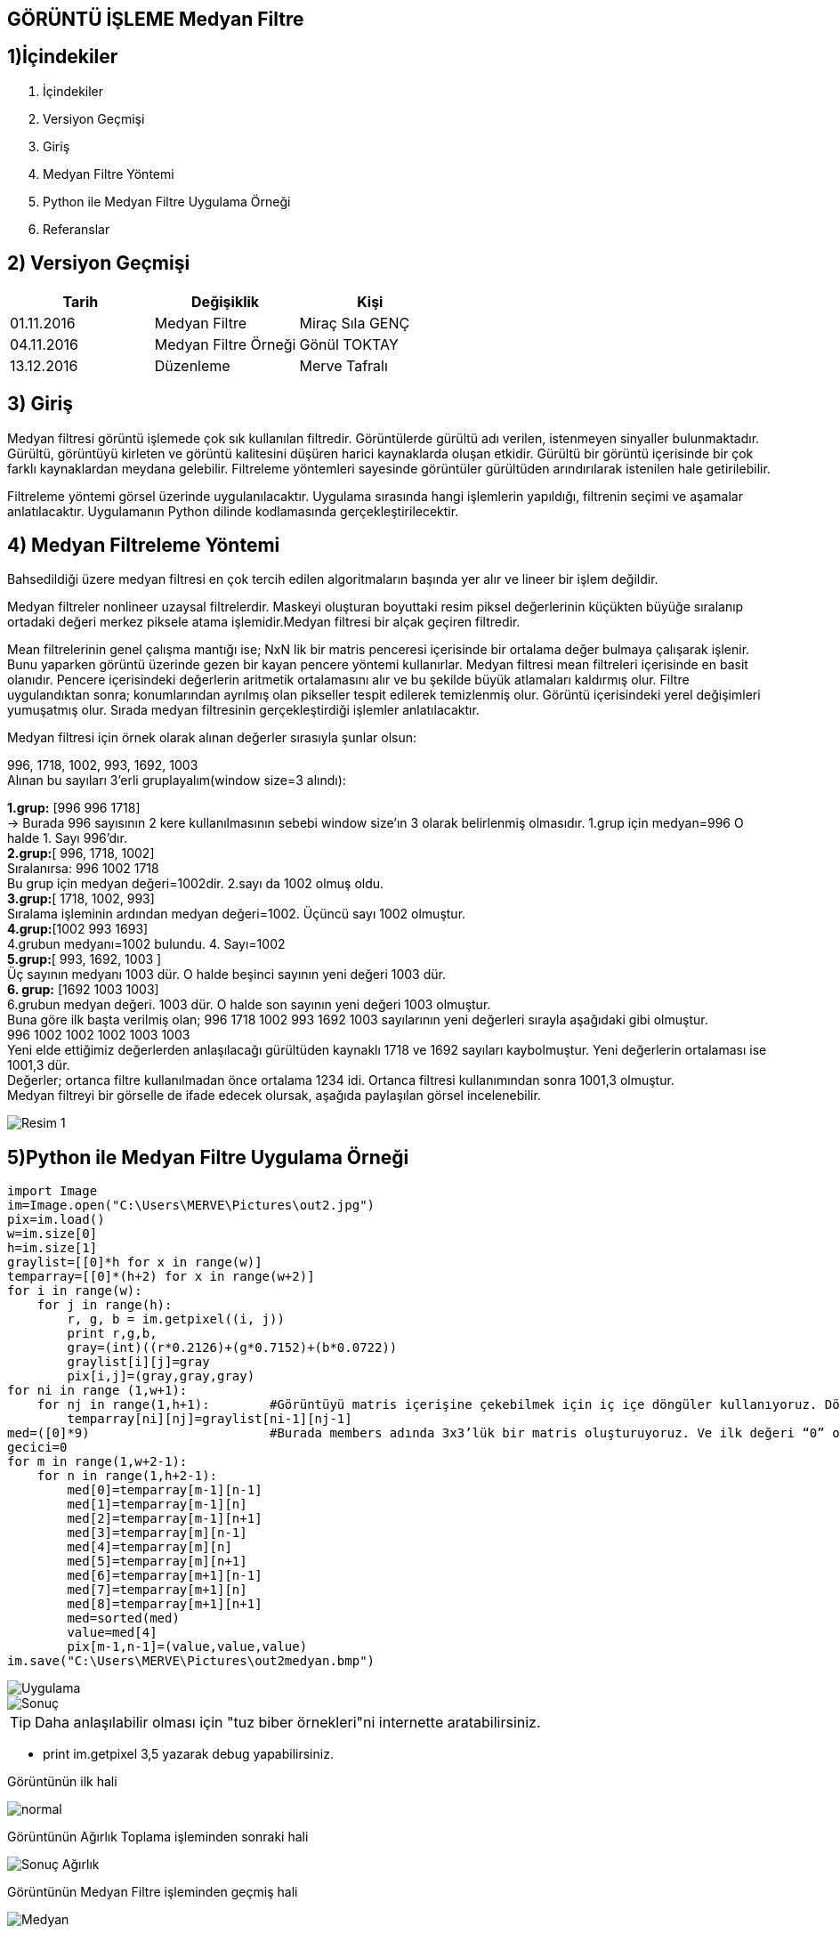== GÖRÜNTÜ İŞLEME Medyan Filtre

== 1)İçindekiler
. İçindekiler +
. Versiyon Geçmişi +
. Giriş +
. Medyan Filtre Yöntemi +
. Python ile Medyan Filtre Uygulama Örneği +
. Referanslar +

== 2) Versiyon Geçmişi +
|===
|Tarih|Değişiklik|Kişi

|01.11.2016
|Medyan Filtre 

|Miraç Sıla GENÇ
|04.11.2016

|Medyan Filtre Örneği
|Gönül TOKTAY

|13.12.2016
|Düzenleme
|Merve Tafralı
|===

== 3) Giriş +

Medyan filtresi görüntü işlemede çok sık kullanılan filtredir. Görüntülerde gürültü adı verilen, istenmeyen sinyaller bulunmaktadır. 
Gürültü, görüntüyü kirleten ve görüntü kalitesini düşüren harici kaynaklarda oluşan etkidir. Gürültü bir görüntü içerisinde bir çok 
farklı kaynaklardan meydana gelebilir. Filtreleme   yöntemleri sayesinde görüntüler gürültüden arındırılarak istenilen hale getirilebilir. +

Filtreleme yöntemi görsel üzerinde uygulanılacaktır. Uygulama sırasında hangi işlemlerin yapıldığı, filtrenin seçimi ve aşamalar anlatılacaktır. 
Uygulamanın Python dilinde kodlamasında gerçekleştirilecektir. +

== 4) Medyan Filtreleme Yöntemi +

Bahsedildiği üzere medyan filtresi en çok tercih edilen algoritmaların başında yer alır ve lineer bir işlem değildir. +


Medyan filtreler nonlineer uzaysal filtrelerdir. Maskeyi oluşturan boyuttaki resim piksel değerlerinin küçükten büyüğe sıralanıp ortadaki değeri merkez piksele atama işlemidir.Medyan filtresi bir alçak geçiren filtredir. +

Mean filtrelerinin genel çalışma mantığı ise; NxN lik bir matris penceresi içerisinde bir ortalama değer bulmaya çalışarak işlenir. 
Bunu yaparken görüntü üzerinde gezen bir kayan pencere yöntemi kullanırlar. Medyan filtresi mean filtreleri içerisinde en basit olanıdır. Pencere içerisindeki değerlerin aritmetik ortalamasını alır ve bu şekilde büyük atlamaları kaldırmış olur. Filtre uygulandıktan sonra; konumlarından ayrılmış olan pikseller tespit edilerek temizlenmiş olur. Görüntü içerisindeki yerel değişimleri yumuşatmış olur. Sırada medyan filtresinin gerçekleştirdiği işlemler anlatılacaktır. +

Medyan filtresi için örnek olarak alınan değerler sırasıyla şunlar olsun: +

996, 1718, 1002, 993, 1692, 1003 +
Alınan bu sayıları  3’erli gruplayalım(window size=3 alındı): +


*1.grup:* [996 996 1718]  +
→ Burada 996 sayısının 2 kere kullanılmasının sebebi     window size’ın 3 olarak belirlenmiş  olmasıdır.
1.grup için medyan=996 O halde 1. Sayı 996’dır. +
*2.grup:*[ 996, 1718, 1002] +
Sıralanırsa: 996 1002 1718 +
Bu grup için medyan değeri=1002dir. 2.sayı da 1002 olmuş oldu. +
*3.grup:*[ 1718, 1002, 993] +
Sıralama işleminin ardından medyan değeri=1002. Üçüncü sayı 1002 olmuştur. +
*4.grup:*[1002 993 1693] +
4.grubun medyanı=1002 bulundu. 4. Sayı=1002 +
*5.grup:*[ 993, 1692, 1003 ] +
Üç sayının medyanı 1003 dür. O halde beşinci sayının yeni değeri 1003 dür. +
*6. grup:* [1692 1003 1003] +
6.grubun medyan değeri. 1003 dür. O halde son sayının yeni değeri 1003 olmuştur. +
Buna göre ilk başta verilmiş olan; 996 1718 1002 993 1692 1003 sayılarının yeni değerleri sırayla aşağıdaki gibi olmuştur. +
 996  1002  1002  1002 1003 1003  +
Yeni elde ettiğimiz değerlerden anlaşılacağı gürültüden kaynaklı 1718 ve 1692 sayıları kaybolmuştur. Yeni değerlerin ortalaması ise 1001,3 dür. +
Değerler; ortanca filtre kullanılmadan önce ortalama 1234 idi. Ortanca filtresi kullanımından sonra 1001,3 olmuştur. +
Medyan filtreyi bir görselle de ifade edecek olursak, aşağıda paylaşılan görsel incelenebilir. +

image::medyan1.png[Resim 1]

== 5)Python ile Medyan Filtre Uygulama Örneği +

[[source,python]]
----

import Image
im=Image.open("C:\Users\MERVE\Pictures\out2.jpg")
pix=im.load()
w=im.size[0]
h=im.size[1]
graylist=[[0]*h for x in range(w)]
temparray=[[0]*(h+2) for x in range(w+2)]
for i in range(w):
    for j in range(h):       
        r, g, b = im.getpixel((i, j))
        print r,g,b,
        gray=(int)((r*0.2126)+(g*0.7152)+(b*0.0722))
        graylist[i][j]=gray
        pix[i,j]=(gray,gray,gray)
for ni in range (1,w+1):
    for nj in range(1,h+1):        #Görüntüyü matris içerişine çekebilmek için iç içe döngüler kullanıyoruz. Döngüde sınır değerlerimiz görüntünün genişlik ve yükseklik değerine göre ayarlandı. +                      
        temparray[ni][nj]=graylist[ni-1][nj-1]
med=([0]*9)                        #Burada members adında 3x3’lük bir matris oluşturuyoruz. Ve ilk değeri “0” olarak atanmıştır +
gecici=0
for m in range(1,w+2-1):
    for n in range(1,h+2-1):
        med[0]=temparray[m-1][n-1]
        med[1]=temparray[m-1][n]
        med[2]=temparray[m-1][n+1]
        med[3]=temparray[m][n-1]
        med[4]=temparray[m][n]
        med[5]=temparray[m][n+1]
        med[6]=temparray[m+1][n-1]
        med[7]=temparray[m+1][n]
        med[8]=temparray[m+1][n+1]
        med=sorted(med)
        value=med[4]
        pix[m-1,n-1]=(value,value,value)
im.save("C:\Users\MERVE\Pictures\out2medyan.bmp")

----

image::out2.jpg[Uygulama] 

image::out2medyan.bmp[Sonuç]


[TIP]
====
Daha anlaşılabilir olması için "tuz biber örnekleri"ni internette aratabilirsiniz.
====

* print im.getpixel ((3,5))  yazarak debug yapabilirsiniz. +



Görüntünün ilk hali +

image::m1normal.png[normal]

Görüntünün Ağırlık Toplama işleminden sonraki hali +

image::m1agırlık.png[Sonuç Ağırlık]

Görüntünün Medyan Filtre işleminden geçmiş hali +

image::m1medyan.png[Medyan]

== 6) Referanslar +

. http://www.bulentsiyah.com/goruntu-filtreleme-uygulamalari-ve-amaclari-matlab/
. http://bilgisayarkavramlari.sadievrenseker.com/2007/11/26/ortanca-filitresi-median-filter/
. http://web.firat.edu.tr/iaydin/bmu357/bmu_357_bolum5.pdf
. http://www.programming-techniques.com/2013/02/median-filter-using-c-and-opencv-image.html
. http://stackoverflow.com/questions/6944150/otsus-method-and-a-median-filter-in-python?rq=1
